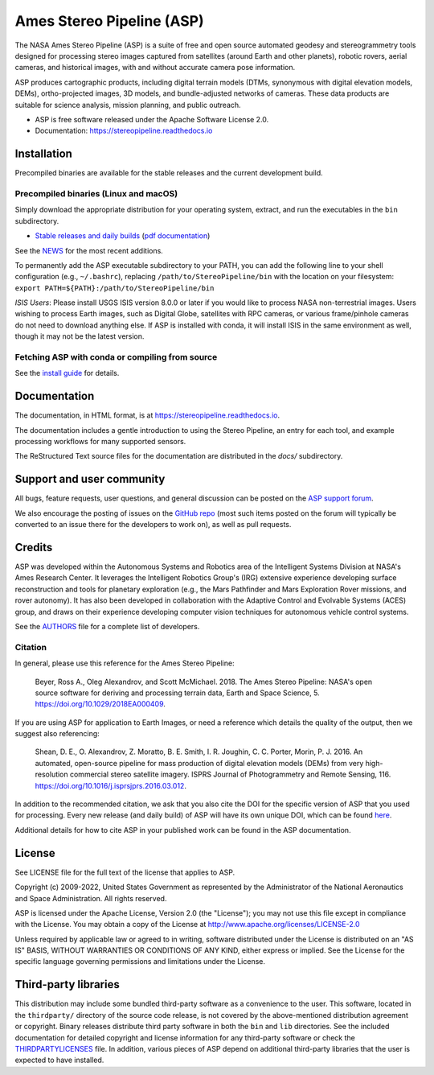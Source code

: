 ==========================
Ames Stereo Pipeline (ASP)
==========================

.. image:: https://zenodo.org/badge/DOI/latest.svg
   :target: https://zenodo.org/badge/latestdoi/714891

.. image:: https://zenodo.org/badge/DOI/Version%203.3.0.svg
   :target: https://zenodo.org/record/8270270

.. image:: https://readthedocs.org/projects/stereopipeline/badge/?version=latest
   :target: https://stereopipeline.readthedocs.io/en/latest/?badge=latest
   :alt: Documentation Status

The NASA Ames Stereo Pipeline (ASP) is a suite of free and open source
automated geodesy and stereogrammetry tools designed for processing
stereo images captured from satellites (around Earth and other
planets), robotic rovers, aerial cameras, and historical images, with
and without accurate camera pose information.

ASP produces cartographic products, including digital terrain models
(DTMs, synonymous with digital elevation models, DEMs),
ortho-projected images, 3D models, and bundle-adjusted networks of
cameras. These data products are suitable for science analysis,
mission planning, and public outreach.

* ASP is free software released under the Apache Software License 2.0.
* Documentation: https://stereopipeline.readthedocs.io

Installation
============

Precompiled binaries are available for the stable releases and the
current development build.

Precompiled binaries (Linux and macOS)
--------------------------------------

Simply download the appropriate distribution for your operating
system, extract, and run the executables in the ``bin`` subdirectory.

- `Stable releases and daily builds
  <https://github.com/NeoGeographyToolkit/StereoPipeline/releases>`_
  (`pdf documentation <https://github.com/NeoGeographyToolkit/StereoPipeline/releases/latest/download/asp_book.pdf>`_)

See the `NEWS
<https://stereopipeline.readthedocs.io/en/latest/news.html>`_
for the most recent additions.

To permanently add the ASP executable subdirectory to your PATH,
you can add the following line to your shell configuration (e.g.,
``~/.bashrc``), replacing ``/path/to/StereoPipeline/bin`` with the location
on your filesystem: ``export PATH=${PATH}:/path/to/StereoPipeline/bin``

*ISIS Users*: Please install USGS ISIS version 8.0.0 or later if you
would like to process NASA non-terrestrial images. Users wishing to
process Earth images, such as Digital Globe, satellites with RPC
cameras, or various frame/pinhole cameras do not need to download
anything else. If ASP is installed with conda, it will install ISIS in
the same environment as well, though it may not be the latest version.

Fetching ASP with conda or compiling from source
------------------------------------------------

See the `install guide
<https://github.com/NeoGeographyToolkit/StereoPipeline/blob/master/INSTALLGUIDE.rst>`_
for details.

Documentation
=============

The documentation, in HTML format, is at https://stereopipeline.readthedocs.io.

The documentation includes a gentle introduction to using the Stereo Pipeline,
an entry for each tool, and example processing workflows for many supported
sensors.

The ReStructured Text source files for the documentation are distributed in the
`docs/` subdirectory.

Support and user community
==========================

All bugs, feature requests, user questions, and general discussion
can be posted on the `ASP support forum
<https://groups.google.com/forum/#!forum/ames-stereo-pipeline-support>`_.

We also encourage the posting of issues on the `GitHub repo
<https://github.com/NeoGeographyToolkit/StereoPipeline>`_ (most
such items posted on the forum will typically be converted to an
issue there for the developers to work on), as well as pull requests.

Credits
=======

ASP was developed within the Autonomous Systems and Robotics area of
the Intelligent Systems Division at NASA's Ames Research Center. It
leverages the Intelligent Robotics Group's (IRG) extensive experience
developing surface reconstruction and tools for planetary exploration
(e.g., the Mars Pathfinder and Mars Exploration Rover missions, and
rover autonomy). It has also been developed in collaboration with the
Adaptive Control and Evolvable Systems (ACES) group, and draws on
their experience developing computer vision techniques for autonomous
vehicle control systems.

See the `AUTHORS
<https://github.com/NeoGeographyToolkit/StereoPipeline/blob/master/AUTHORS.rst>`_
file for a complete list of developers.

Citation
--------

In general, please use this reference for the Ames Stereo Pipeline:

  Beyer, Ross A., Oleg Alexandrov, and Scott McMichael. 2018. The
  Ames Stereo Pipeline: NASA's open source software for deriving and
  processing terrain data, Earth and Space Science, 5.
  https://doi.org/10.1029/2018EA000409.

If you are using ASP for application to Earth Images, or need a reference
which details the quality of the output, then we suggest also referencing:

  Shean, D. E., O. Alexandrov, Z. Moratto, B. E. Smith, I. R. Joughin,
  C. C. Porter, Morin, P. J. 2016. An automated, open-source pipeline
  for mass production of digital elevation models (DEMs) from very
  high-resolution commercial stereo satellite imagery. ISPRS Journal
  of Photogrammetry and Remote Sensing, 116.
  https://doi.org/10.1016/j.isprsjprs.2016.03.012.

In addition to the recommended citation, we ask that you also cite
the DOI for the specific version of ASP that you used for processing.
Every new release (and daily build) of ASP will have its own unique
DOI, which can be found `here <https://doi.org/10.5281/zenodo.598174>`_.

Additional details for how to cite ASP in your published work can be found
in the ASP documentation.

License
=======

See LICENSE file for the full text of the license that applies to ASP.

Copyright (c) 2009-2022, United States Government as represented by
the Administrator of the National Aeronautics and Space
Administration. All rights reserved.

ASP is licensed under the Apache License, Version 2.0 (the "License");
you may not use this file except in compliance with the License. You
may obtain a copy of the License at
http://www.apache.org/licenses/LICENSE-2.0

Unless required by applicable law or agreed to in writing, software
distributed under the License is distributed on an "AS IS" BASIS,
WITHOUT WARRANTIES OR CONDITIONS OF ANY KIND, either express or
implied. See the License for the specific language governing
permissions and limitations under the License.

Third-party libraries
=====================

This distribution may include some bundled third-party software as a
convenience to the user. This software, located in the ``thirdparty/``
directory of the source code release, is not covered by the
above-mentioned distribution agreement or copyright. Binary releases
distribute third party software in both the ``bin`` and ``lib``
directories. See the included documentation for detailed copyright and
license information for any third-party software or check the
`THIRDPARTYLICENSES
<https://github.com/NeoGeographyToolkit/StereoPipeline/blob/master/THIRDPARTYLICENSES.rst>`_
file. In addition, various pieces of ASP depend on additional
third-party libraries that the user is expected to have installed.
